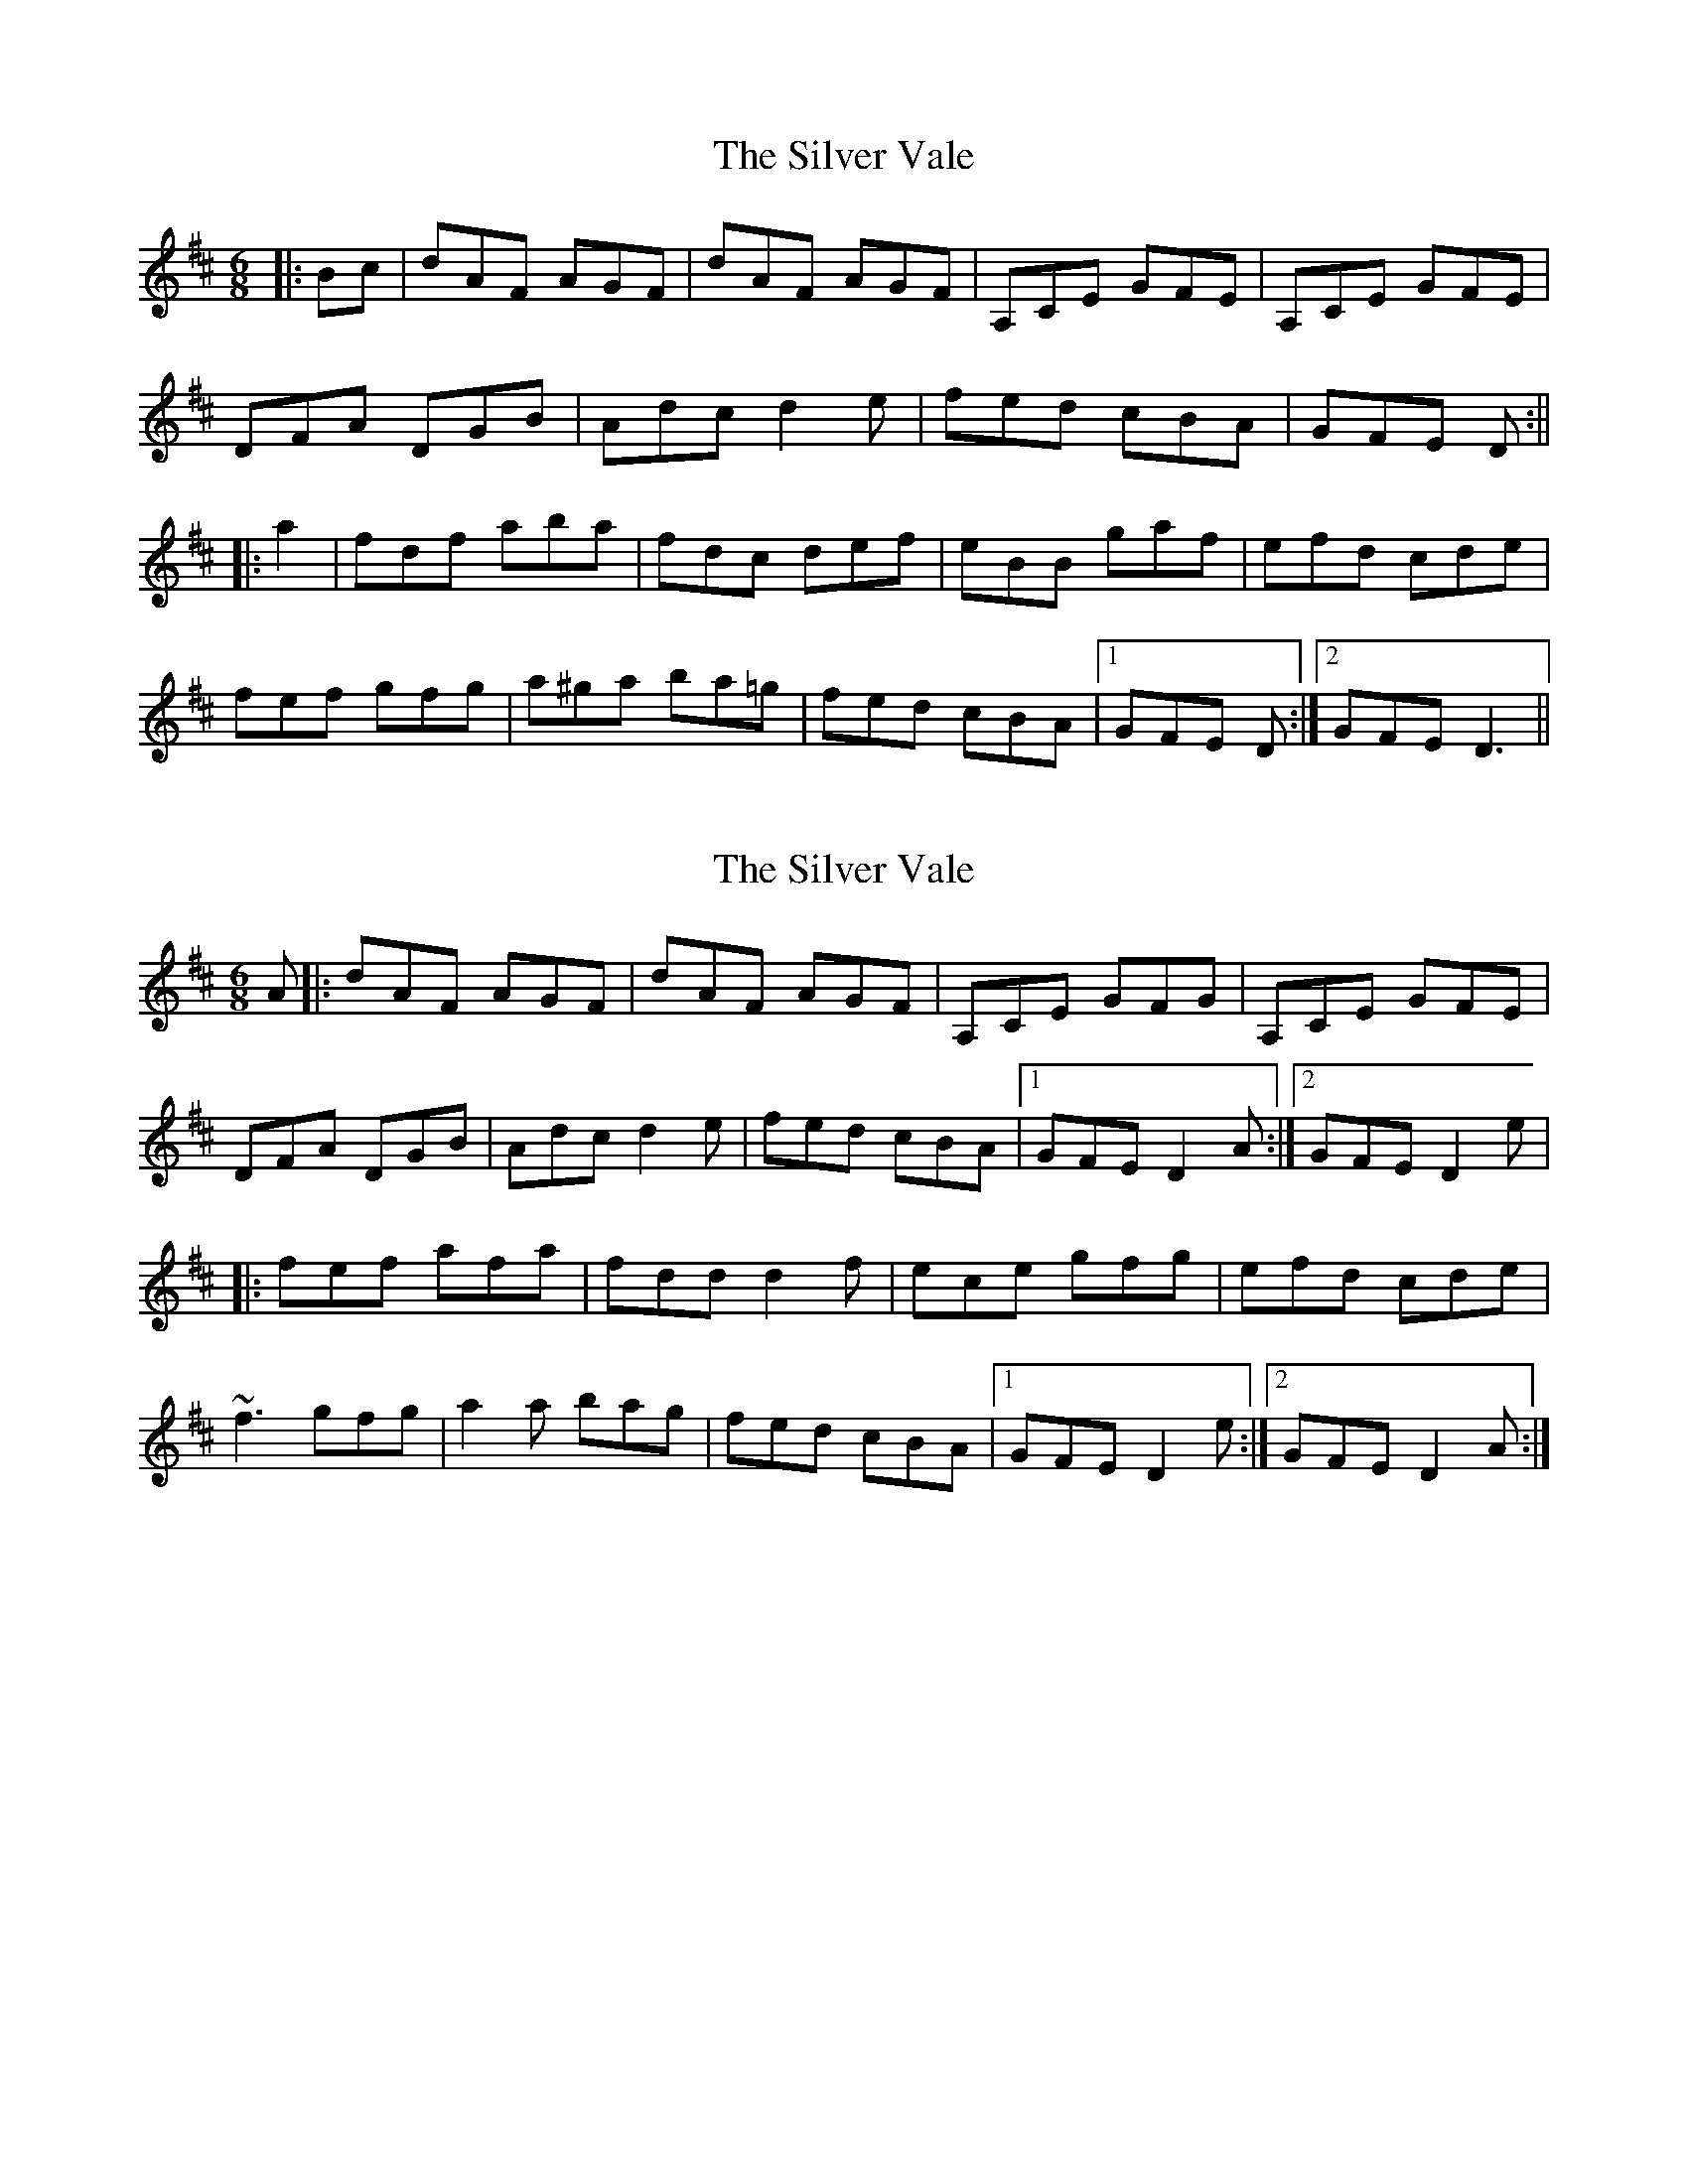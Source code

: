 X: 1
T: Silver Vale, The
Z: b.maloney
S: https://thesession.org/tunes/644#setting644
R: jig
M: 6/8
L: 1/8
K: Dmaj
|:Bc | dAF AGF | dAF AGF | A,CE GFE | A,CE GFE |
DFA DGB | Adc d2 e | fed cBA | GFE D :||
|:a2 | fdf aba | fdc def | eBB gaf | efd cde |
fef gfg | a^ga ba=g | fed cBA |1 GFE D :|2 GFE D3 ||
X: 2
T: Silver Vale, The
Z: FiddleTramp
S: https://thesession.org/tunes/644#setting2592
R: jig
M: 6/8
L: 1/8
K: Dmaj
A|:dAF AGF| dAF AGF| A,CE GFG| A,CE GFE|
DFA DGB| Adc d2e| fed cBA|1 GFE D2A:|2 GFE D2e|
|:fef afa| fdd d2f| ece gfg| efd cde|
~f3 gfg| a2a bag| fed cBA|1 GFE D2e:|2 GFE D2A :|
X: 3
T: Silver Vale, The
Z: Dr. Dow
S: https://thesession.org/tunes/644#setting13673
R: jig
M: 6/8
L: 1/8
K: Dmaj
|:A|~d3 AGF|dAA AGF|~E3 GFE|A,CE GFE|DFA GAB|Ace d2e|fed cBA|Gfe d2:||:e|fdf ~a3|f/g/af def|eBe ~g3|e/f/ge Ace|fdf gBg|aAa bag|fed cBA|Gfe d2:|
X: 4
T: Silver Vale, The
Z: ceolachan
S: https://thesession.org/tunes/644#setting13674
R: jig
M: 6/8
L: 1/8
K: Dmaj
dFF AGF | dFF AGF | A,CE GFE | A,CE GFE |DFA GBd | Adc d2 e | fed cBA | GFE D2 :|f^ef a^ga | fdc def | e^de gfg | e2 d cde |fef gfg | a^ga ba=g | fed cBA | GFE D2 :|
X: 5
T: Silver Vale, The
Z: fiddle and pick
S: https://thesession.org/tunes/644#setting24305
R: jig
M: 6/8
L: 1/8
K: Dmaj
|:dAF AGF|dAF AGF|A,CE GFG|A,CE GFE|
DFA DGB|Ace d2e|fed cBA|1GFE D3:|2GFE D2e|
|:fdf a^ga|fdc d2f|ede gfg|efd cde|
fef gfg|aga bag|fed cBA|1GFE D2e:|2GFE D3|]
